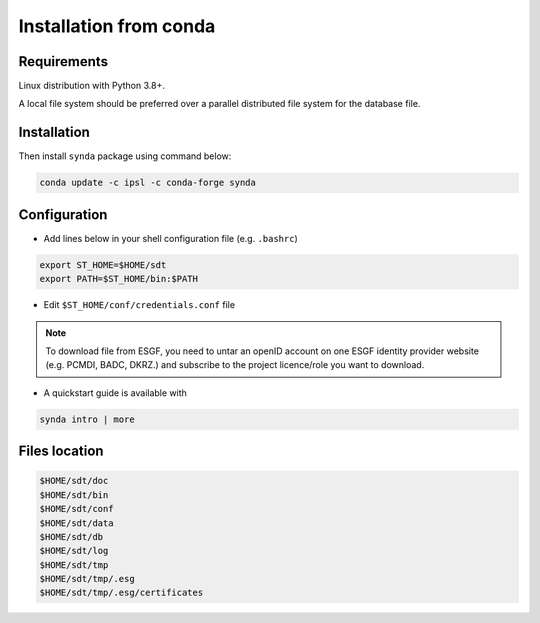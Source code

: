 .. _src-install-sdt:

Installation from conda
=======================

Requirements
************

Linux distribution with Python 3.8+.

A local file system should be preferred over a parallel distributed file system for the database file.

Installation
************

Then install ``synda`` package using command below:

.. code-block:: bash

    conda update -c ipsl -c conda-forge synda

Configuration
*************

- Add lines below in your shell configuration file (e.g. ``.bashrc``)

.. code-block:: bash

    export ST_HOME=$HOME/sdt
    export PATH=$ST_HOME/bin:$PATH

- Edit ``$ST_HOME/conf/credentials.conf`` file

.. note::

    To download file from ESGF, you need to untar an openID account on one ESGF identity provider website (e.g. PCMDI, BADC, DKRZ.) and subscribe to the project licence/role you want to download.

- A quickstart guide is available with

.. code-block:: bash

    synda intro | more

Files location
**************

.. code-block:: bash

    $HOME/sdt/doc
    $HOME/sdt/bin
    $HOME/sdt/conf
    $HOME/sdt/data
    $HOME/sdt/db
    $HOME/sdt/log
    $HOME/sdt/tmp
    $HOME/sdt/tmp/.esg
    $HOME/sdt/tmp/.esg/certificates
